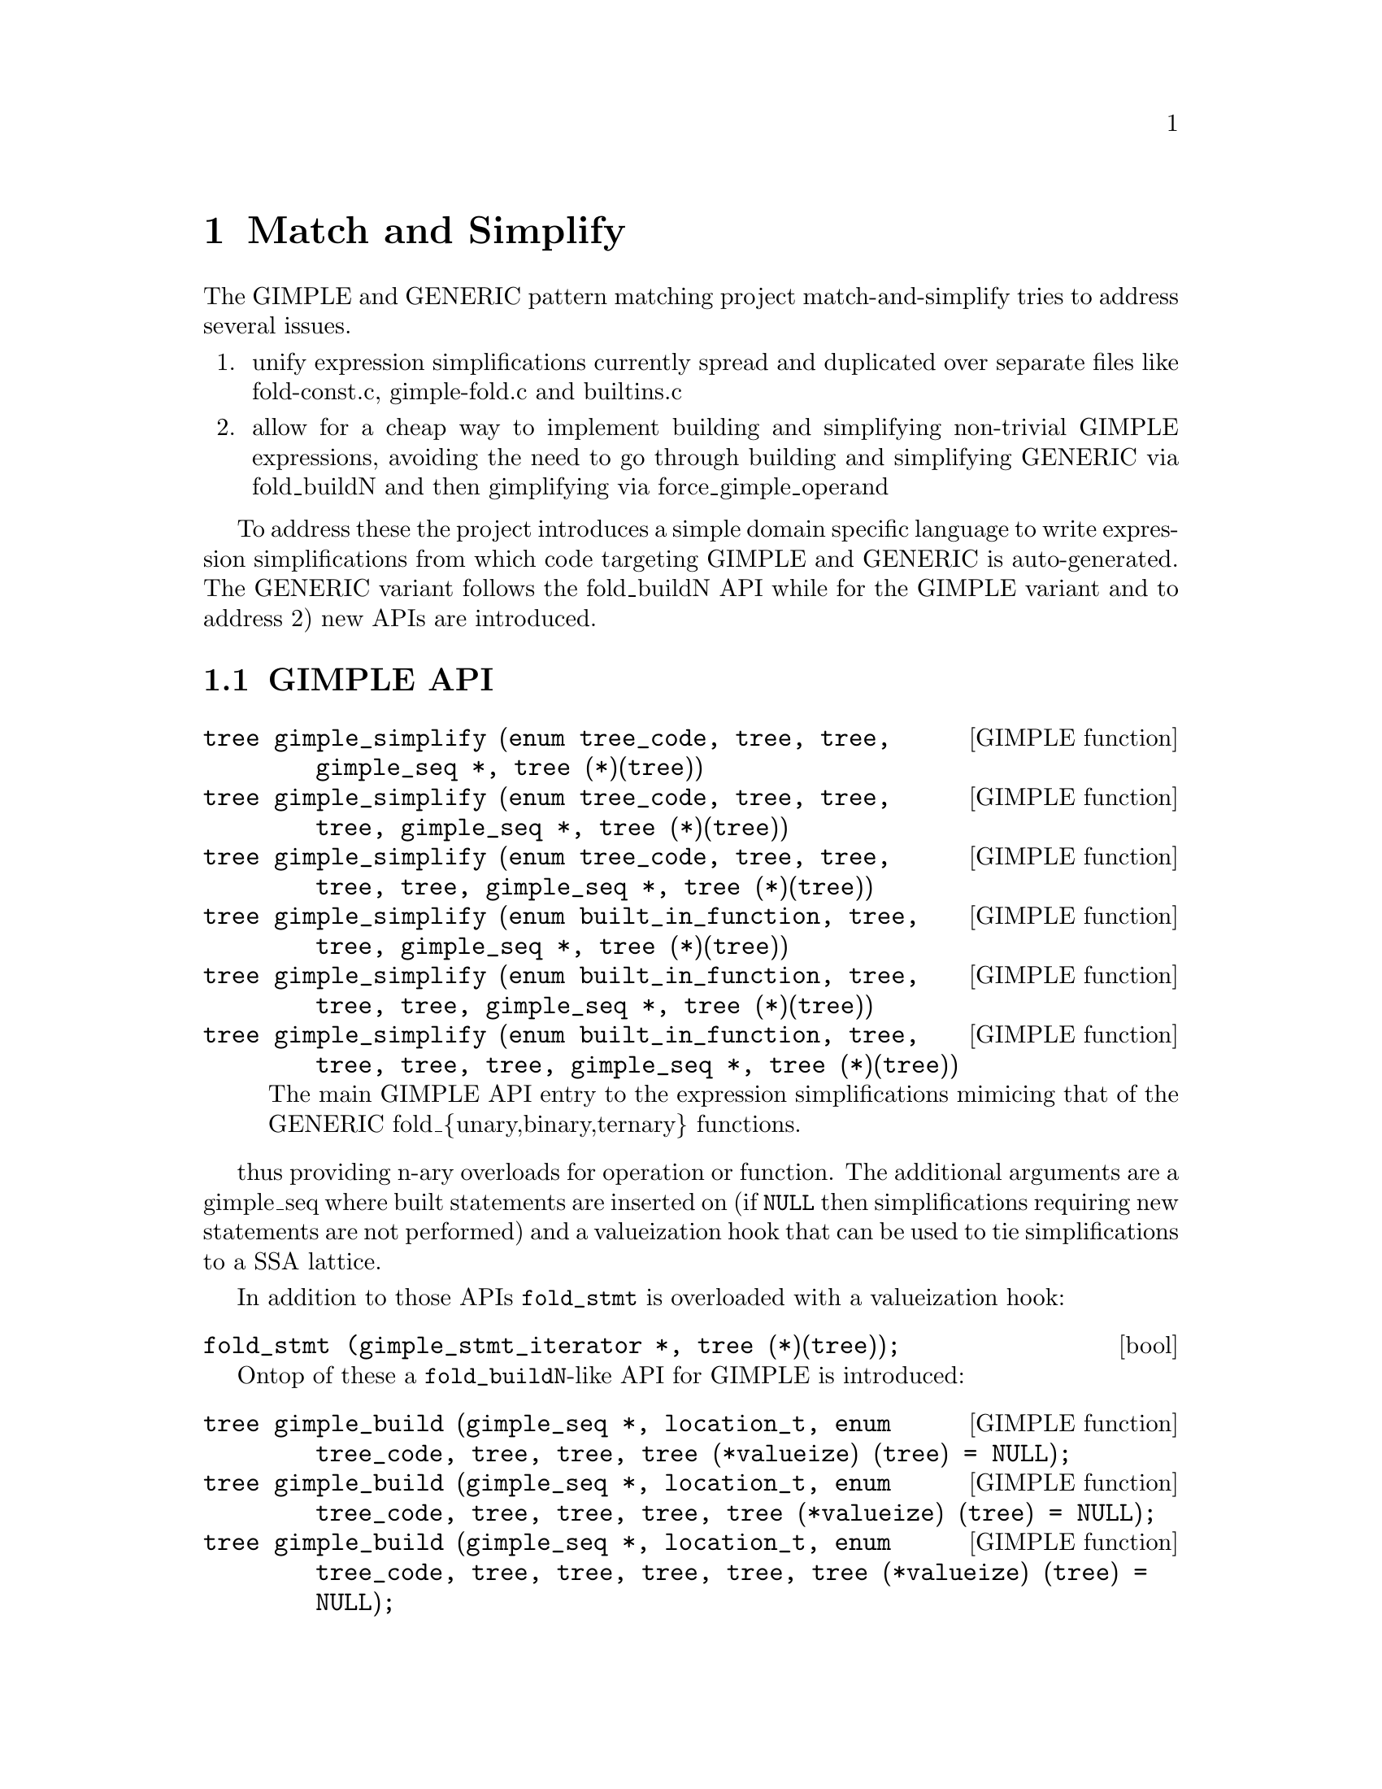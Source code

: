 @c Copyright (C) 2014-2019 Free Software Foundation, Inc.
@c Free Software Foundation, Inc.
@c This is part of the GCC manual.
@c For copying conditions, see the file gcc.texi.

@node Match and Simplify
@chapter Match and Simplify
@cindex Match and Simplify

The GIMPLE and GENERIC pattern matching project match-and-simplify
tries to address several issues.

@enumerate
@item unify expression simplifications currently spread and duplicated
    over separate files like fold-const.c, gimple-fold.c and builtins.c
@item allow for a cheap way to implement building and simplifying
    non-trivial GIMPLE expressions, avoiding the need to go through
    building and simplifying GENERIC via fold_buildN and then
    gimplifying via force_gimple_operand
@end enumerate

To address these the project introduces a simple domain specific language
to write expression simplifications from which code targeting GIMPLE
and GENERIC is auto-generated.  The GENERIC variant follows the
fold_buildN API while for the GIMPLE variant and to address 2) new
APIs are introduced.

@menu
* GIMPLE API::
* The Language::
@end menu

@node GIMPLE API
@section GIMPLE API
@cindex GIMPLE API

@deftypefn {GIMPLE function} tree gimple_simplify (enum tree_code, tree, tree, gimple_seq *, tree (*)(tree))
@deftypefnx {GIMPLE function} tree gimple_simplify (enum tree_code, tree, tree, tree, gimple_seq *, tree (*)(tree))
@deftypefnx {GIMPLE function} tree gimple_simplify (enum tree_code, tree, tree, tree, tree, gimple_seq *, tree (*)(tree))
@deftypefnx {GIMPLE function} tree gimple_simplify (enum built_in_function, tree, tree, gimple_seq *, tree (*)(tree))
@deftypefnx {GIMPLE function} tree gimple_simplify (enum built_in_function, tree, tree, tree, gimple_seq *, tree (*)(tree))
@deftypefnx {GIMPLE function} tree gimple_simplify (enum built_in_function, tree, tree, tree, tree, gimple_seq *, tree (*)(tree))
The main GIMPLE API entry to the expression simplifications mimicing
that of the GENERIC fold_@{unary,binary,ternary@} functions.
@end deftypefn

thus providing n-ary overloads for operation or function.  The
additional arguments are a gimple_seq where built statements are
inserted on (if @code{NULL} then simplifications requiring new statements
are not performed) and a valueization hook that can be used to
tie simplifications to a SSA lattice.

In addition to those APIs @code{fold_stmt} is overloaded with
a valueization hook:

@deftypefn bool fold_stmt (gimple_stmt_iterator *, tree (*)(tree));
@end deftypefn


Ontop of these a @code{fold_buildN}-like API for GIMPLE is introduced:

@deftypefn {GIMPLE function} tree gimple_build (gimple_seq *, location_t, enum tree_code, tree, tree, tree (*valueize) (tree) = NULL);
@deftypefnx {GIMPLE function} tree gimple_build (gimple_seq *, location_t, enum tree_code, tree, tree, tree, tree (*valueize) (tree) = NULL);
@deftypefnx {GIMPLE function} tree gimple_build (gimple_seq *, location_t, enum tree_code, tree, tree, tree, tree, tree (*valueize) (tree) = NULL);
@deftypefnx {GIMPLE function} tree gimple_build (gimple_seq *, location_t, enum built_in_function, tree, tree, tree (*valueize) (tree) = NULL);
@deftypefnx {GIMPLE function} tree gimple_build (gimple_seq *, location_t, enum built_in_function, tree, tree, tree, tree (*valueize) (tree) = NULL);
@deftypefnx {GIMPLE function} tree gimple_build (gimple_seq *, location_t, enum built_in_function, tree, tree, tree, tree, tree (*valueize) (tree) = NULL);
@deftypefnx {GIMPLE function} tree gimple_convert (gimple_seq *, location_t, tree, tree);
@end deftypefn

which is supposed to replace @code{force_gimple_operand (fold_buildN (...), ...)}
and calls to @code{fold_convert}.  Overloads without the @code{location_t}
argument exist.  Built statements are inserted on the provided sequence
and simplification is performed using the optional valueization hook.


@node The Language
@section The Language
@cindex The Language

The language to write expression simplifications in resembles other
domain-specific languages GCC uses.  Thus it is lispy.  Lets start
with an example from the match.pd file:

@smallexample
(simplify
  (bit_and @@0 integer_all_onesp)
  @@0)
@end smallexample

This example contains all required parts of an expression simplification.
A simplification is wrapped inside a @code{(simplify ...)} expression.
That contains at least two operands - an expression that is matched
with the GIMPLE or GENERIC IL and a replacement expression that is
returned if the match was successful.

Expressions have an operator ID, @code{bit_and} in this case.  Expressions can
be lower-case tree codes with @code{_expr} stripped off or builtin
function code names in all-caps, like @code{BUILT_IN_SQRT}.

@code{@@n} denotes a so-called capture.  It captures the operand and lets
you refer to it in other places of the match-and-simplify.  In the
above example it is refered to in the replacement expression.  Captures
are @code{@@} followed by a number or an identifier.

@smallexample
(simplify
  (bit_xor @@0 @@0)
  @{ build_zero_cst (type); @})
@end smallexample

In this example @code{@@0} is mentioned twice which constrains the matched
expression to have two equal operands.  Usually matches are constraint
to equal types.  If operands may be constants and conversions are involved
matching by value might be preferred in which case use @code{@@@@0} to
denote a by value match and the specific operand you want to refer to
in the result part.  This example also introduces
operands written in C code.  These can be used in the expression
replacements and are supposed to evaluate to a tree node which has to
be a valid GIMPLE operand (so you cannot generate expressions in C code).

@smallexample
(simplify
  (trunc_mod integer_zerop@@0 @@1)
  (if (!integer_zerop (@@1))
   @@0))
@end smallexample

Here @code{@@0} captures the first operand of the trunc_mod expression
which is also predicated with @code{integer_zerop}.  Expression operands
may be either expressions, predicates or captures.  Captures
can be unconstrained or capture expresions or predicates.

This example introduces an optional operand of simplify,
the if-expression.  This condition is evaluated after the
expression matched in the IL and is required to evaluate to true
to enable the replacement expression in the second operand
position.  The expression operand of the @code{if} is a standard C
expression which may contain references to captures.  The @code{if}
has an optional third operand which may contain the replacement
expression that is enabled when the condition evaluates to false.

A @code{if} expression can be used to specify a common condition
for multiple simplify patterns, avoiding the need
to repeat that multiple times:

@smallexample
(if (!TYPE_SATURATING (type)
     && !FLOAT_TYPE_P (type) && !FIXED_POINT_TYPE_P (type))
  (simplify
    (minus (plus @@0 @@1) @@0)
    @@1)
  (simplify
    (minus (minus @@0 @@1) @@0)
    (negate @@1)))
@end smallexample

Note that @code{if}s in outer position do not have the optional
else clause but instead have multiple then clauses.

Ifs can be nested.

There exists a @code{switch} expression which can be used to
chain conditions avoiding nesting @code{if}s too much:

@smallexample
(simplify
 (simple_comparison @@0 REAL_CST@@1)
 (switch
  /* a CMP (-0) -> a CMP 0  */
  (if (REAL_VALUE_MINUS_ZERO (TREE_REAL_CST (@@1)))
   (cmp @@0 @{ build_real (TREE_TYPE (@@1), dconst0); @}))
  /* x != NaN is always true, other ops are always false.  */
  (if (REAL_VALUE_ISNAN (TREE_REAL_CST (@@1))
       && ! HONOR_SNANS (@@1))
   @{ constant_boolean_node (cmp == NE_EXPR, type); @})))
@end smallexample

Is equal to

@smallexample
(simplify
 (simple_comparison @@0 REAL_CST@@1)
 (switch
  /* a CMP (-0) -> a CMP 0  */
  (if (REAL_VALUE_MINUS_ZERO (TREE_REAL_CST (@@1)))
   (cmp @@0 @{ build_real (TREE_TYPE (@@1), dconst0); @})
   /* x != NaN is always true, other ops are always false.  */
   (if (REAL_VALUE_ISNAN (TREE_REAL_CST (@@1))
        && ! HONOR_SNANS (@@1))
    @{ constant_boolean_node (cmp == NE_EXPR, type); @}))))
@end smallexample

which has the second @code{if} in the else operand of the first.
The @code{switch} expression takes @code{if} expressions as
operands (which may not have else clauses) and as a last operand
a replacement expression which should be enabled by default if
no other condition evaluated to true.

Captures can also be used for capturing results of sub-expressions.

@smallexample
#if GIMPLE
(simplify
  (pointer_plus (addr@@2 @@0) INTEGER_CST_P@@1)
  (if (is_gimple_min_invariant (@@2)))
  @{
    poly_int64 off;
    tree base = get_addr_base_and_unit_offset (@@0, &off);
    off += tree_to_uhwi (@@1);
    /* Now with that we should be able to simply write
       (addr (mem_ref (addr @@base) (plus @@off @@1)))  */
    build1 (ADDR_EXPR, type,
            build2 (MEM_REF, TREE_TYPE (TREE_TYPE (@@2)),
                    build_fold_addr_expr (base),
                    build_int_cst (ptr_type_node, off)));
  @})
#endif
@end smallexample

In the above example, @code{@@2} captures the result of the expression
@code{(addr @@0)}.  For outermost expression only its type can be captured,
and the keyword @code{type} is reserved for this purpose.  The above
example also gives a way to conditionalize patterns to only apply
to @code{GIMPLE} or @code{GENERIC} by means of using the pre-defined
preprocessor macros @code{GIMPLE} and @code{GENERIC} and using
preprocessor directives.

@smallexample
(simplify
  (bit_and:c integral_op_p@@0 (bit_ior:c (bit_not @@0) @@1))
  (bit_and @@1 @@0))
@end smallexample

Here we introduce flags on match expressions.  The flag used
above, @code{c}, denotes that the expression should
be also matched commutated.  Thus the above match expression
is really the following four match expressions:

@smallexample
  (bit_and integral_op_p@@0 (bit_ior (bit_not @@0) @@1))
  (bit_and (bit_ior (bit_not @@0) @@1) integral_op_p@@0)
  (bit_and integral_op_p@@0 (bit_ior @@1 (bit_not @@0)))
  (bit_and (bit_ior @@1 (bit_not @@0)) integral_op_p@@0)
@end smallexample

Usual canonicalizations you know from GENERIC expressions are
applied before matching, so for example constant operands always
come second in commutative expressions.

The second supported flag is @code{s} which tells the code
generator to fail the pattern if the expression marked with
@code{s} does have more than one use and the simplification
results in an expression with more than one operator.
For example in

@smallexample
(simplify
  (pointer_plus (pointer_plus:s @@0 @@1) @@3)
  (pointer_plus @@0 (plus @@1 @@3)))
@end smallexample

this avoids the association if @code{(pointer_plus @@0 @@1)} is
used outside of the matched expression and thus it would stay
live and not trivially removed by dead code elimination.
Now consider @code{((x + 3) + -3)} with the temporary
holding @code{(x + 3)} used elsewhere.  This simplifies down
to @code{x} which is desirable and thus flagging with @code{s}
does not prevent the transform.  Now consider @code{((x + 3) + 1)}
which simplifies to @code{(x + 4)}.  Despite being flagged with
@code{s} the simplification will be performed.  The
simplification of @code{((x + a) + 1)} to @code{(x + (a + 1))} will
not performed in this case though.

More features exist to avoid too much repetition.

@smallexample
(for op (plus pointer_plus minus bit_ior bit_xor)
  (simplify
    (op @@0 integer_zerop)
    @@0))
@end smallexample

A @code{for} expression can be used to repeat a pattern for each
operator specified, substituting @code{op}.  @code{for} can be
nested and a @code{for} can have multiple operators to iterate.

@smallexample
(for opa (plus minus)
     opb (minus plus)
  (for opc (plus minus)
    (simplify...
@end smallexample

In this example the pattern will be repeated four times with
@code{opa, opb, opc} being @code{plus, minus, plus},
@code{plus, minus, minus}, @code{minus, plus, plus},
@code{minus, plus, minus}.

To avoid repeating operator lists in @code{for} you can name
them via

@smallexample
(define_operator_list pmm plus minus mult)
@end smallexample

and use them in @code{for} operator lists where they get expanded.

@smallexample
(for opa (pmm trunc_div)
 (simplify...
@end smallexample

So this example iterates over @code{plus}, @code{minus}, @code{mult}
and @code{trunc_div}.

Using operator lists can also remove the need to explicitely write
a @code{for}.  All operator list uses that appear in a @code{simplify}
or @code{match} pattern in operator positions will implicitely
be added to a new @code{for}.  For example

@smallexample
(define_operator_list SQRT BUILT_IN_SQRTF BUILT_IN_SQRT BUILT_IN_SQRTL)
(define_operator_list POW BUILT_IN_POWF BUILT_IN_POW BUILT_IN_POWL)
(simplify
 (SQRT (POW @@0 @@1))
 (POW (abs @@0) (mult @@1 @{ built_real (TREE_TYPE (@@1), dconsthalf); @})))
@end smallexample

is the same as

@smallexample
(for SQRT (BUILT_IN_SQRTF BUILT_IN_SQRT BUILT_IN_SQRTL)
     POW (BUILT_IN_POWF BUILT_IN_POW BUILT_IN_POWL)
 (simplify
  (SQRT (POW @@0 @@1))
  (POW (abs @@0) (mult @@1 @{ built_real (TREE_TYPE (@@1), dconsthalf); @}))))
@end smallexample

@code{for}s and operator lists can include the special identifier
@code{null} that matches nothing and can never be generated.  This can
be used to pad an operator list so that it has a standard form,
even if there isn't a suitable operator for every form.

Another building block are @code{with} expressions in the
result expression which nest the generated code in a new C block
followed by its argument:

@smallexample
(simplify
 (convert (mult @@0 @@1))
 (with @{ tree utype = unsigned_type_for (type); @}
  (convert (mult (convert:utype @@0) (convert:utype @@1)))))
@end smallexample

This allows code nested in the @code{with} to refer to the declared
variables.  In the above case we use the feature to specify the
type of a generated expression with the @code{:type} syntax where
@code{type} needs to be an identifier that refers to the desired type.
Usually the types of the generated result expressions are
determined from the context, but sometimes like in the above case
it is required that you specify them explicitely.

As intermediate conversions are often optional there is a way to
avoid the need to repeat patterns both with and without such
conversions.  Namely you can mark a conversion as being optional
with a @code{?}:

@smallexample
(simplify
 (eq (convert@@0 @@1) (convert@? @@2))
 (eq @@1 (convert @@2)))
@end smallexample

which will match both @code{(eq (convert @@1) (convert @@2))} and
@code{(eq (convert @@1) @@2)}.  The optional converts are supposed
to be all either present or not, thus
@code{(eq (convert@? @@1) (convert@? @@2))} will result in two
patterns only.  If you want to match all four combinations you
have access to two additional conditional converts as in
@code{(eq (convert1@? @@1) (convert2@? @@2))}.

Predicates available from the GCC middle-end need to be made
available explicitely via @code{define_predicates}:

@smallexample
(define_predicates
 integer_onep integer_zerop integer_all_onesp)
@end smallexample

You can also define predicates using the pattern matching language
and the @code{match} form:

@smallexample
(match negate_expr_p
 INTEGER_CST
 (if (TYPE_OVERFLOW_WRAPS (type)
      || may_negate_without_overflow_p (t))))
(match negate_expr_p
 (negate @@0))
@end smallexample

This shows that for @code{match} expressions there is @code{t}
available which captures the outermost expression (something
not possible in the @code{simplify} context).  As you can see
@code{match} has an identifier as first operand which is how
you refer to the predicate in patterns.  Multiple @code{match}
for the same identifier add additional cases where the predicate
matches.

Predicates can also match an expression in which case you need
to provide a template specifying the identifier and where to
get its operands from:

@smallexample
(match (logical_inverted_value @@0)
 (eq @@0 integer_zerop))
(match (logical_inverted_value @@0)
 (bit_not truth_valued_p@@0))
@end smallexample

You can use the above predicate like

@smallexample
(simplify
 (bit_and @@0 (logical_inverted_value @@0))
 @{ build_zero_cst (type); @})
@end smallexample

Which will match a bitwise and of an operand with its logical
inverted value.

